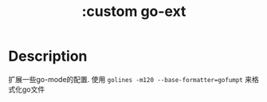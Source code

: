 #+title: :custom go-ext

* Description
扩展一些go-mode的配置.
使用 ~golines -m120 --base-formatter=gofumpt~ 来格式化go文件
